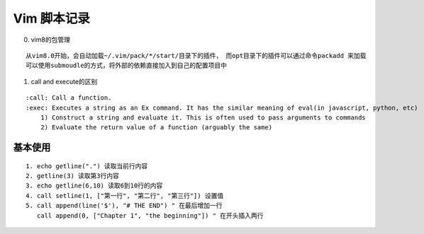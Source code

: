 .. _records_tool_vim_script:

Vim 脚本记录
===================
0. vim8的包管理

::

   从vim8.0开始，会自动加载~/.vim/pack/*/start/目录下的插件， 而opt目录下的插件可以通过命令packadd 来加载
   可以使用submoudle的方式，将外部的依赖直接加入到自己的配置项目中

1. call and execute的区别

::

    :call: Call a function.
    :exec: Executes a string as an Ex command. It has the similar meaning of eval(in javascript, python, etc)
        1) Construct a string and evaluate it. This is often used to pass arguments to commands
        2) Evaluate the return value of a function (arguably the same)






基本使用
:::::::::

::

    1. echo getline(".") 读取当前行内容
    2. getline(3) 读取第3行内容
    3. echo getline(6,10) 读取6到10行的内容
    4. call setline(1, ["第一行", "第二行", "第三行"]) 设置值
    5. call append(line('$'), "# THE END") " 在最后增加一行
       call append(0, ["Chapter 1", "the beginning"]) " 在开头插入两行
